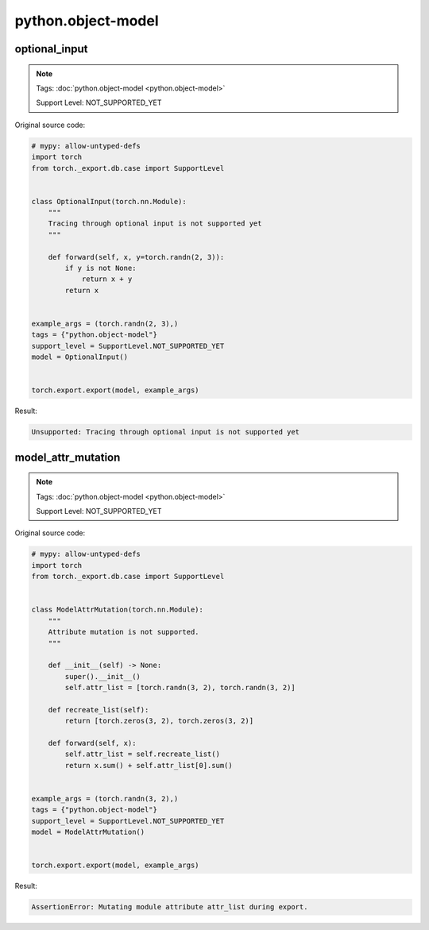 python.object-model
=======================
optional_input
^^^^^^^^^^^^^^

.. note::

    Tags: :doc:`python.object-model <python.object-model>`

    Support Level: NOT_SUPPORTED_YET

Original source code:

.. code-block:: python

    # mypy: allow-untyped-defs
    import torch
    from torch._export.db.case import SupportLevel
    
    
    class OptionalInput(torch.nn.Module):
        """
        Tracing through optional input is not supported yet
        """
    
        def forward(self, x, y=torch.randn(2, 3)):
            if y is not None:
                return x + y
            return x
    
    
    example_args = (torch.randn(2, 3),)
    tags = {"python.object-model"}
    support_level = SupportLevel.NOT_SUPPORTED_YET
    model = OptionalInput()
    

    torch.export.export(model, example_args)

Result:

.. code-block::

    Unsupported: Tracing through optional input is not supported yet


model_attr_mutation
^^^^^^^^^^^^^^^^^^^

.. note::

    Tags: :doc:`python.object-model <python.object-model>`

    Support Level: NOT_SUPPORTED_YET

Original source code:

.. code-block:: python

    # mypy: allow-untyped-defs
    import torch
    from torch._export.db.case import SupportLevel
    
    
    class ModelAttrMutation(torch.nn.Module):
        """
        Attribute mutation is not supported.
        """
    
        def __init__(self) -> None:
            super().__init__()
            self.attr_list = [torch.randn(3, 2), torch.randn(3, 2)]
    
        def recreate_list(self):
            return [torch.zeros(3, 2), torch.zeros(3, 2)]
    
        def forward(self, x):
            self.attr_list = self.recreate_list()
            return x.sum() + self.attr_list[0].sum()
    
    
    example_args = (torch.randn(3, 2),)
    tags = {"python.object-model"}
    support_level = SupportLevel.NOT_SUPPORTED_YET
    model = ModelAttrMutation()
    

    torch.export.export(model, example_args)

Result:

.. code-block::

    AssertionError: Mutating module attribute attr_list during export.
